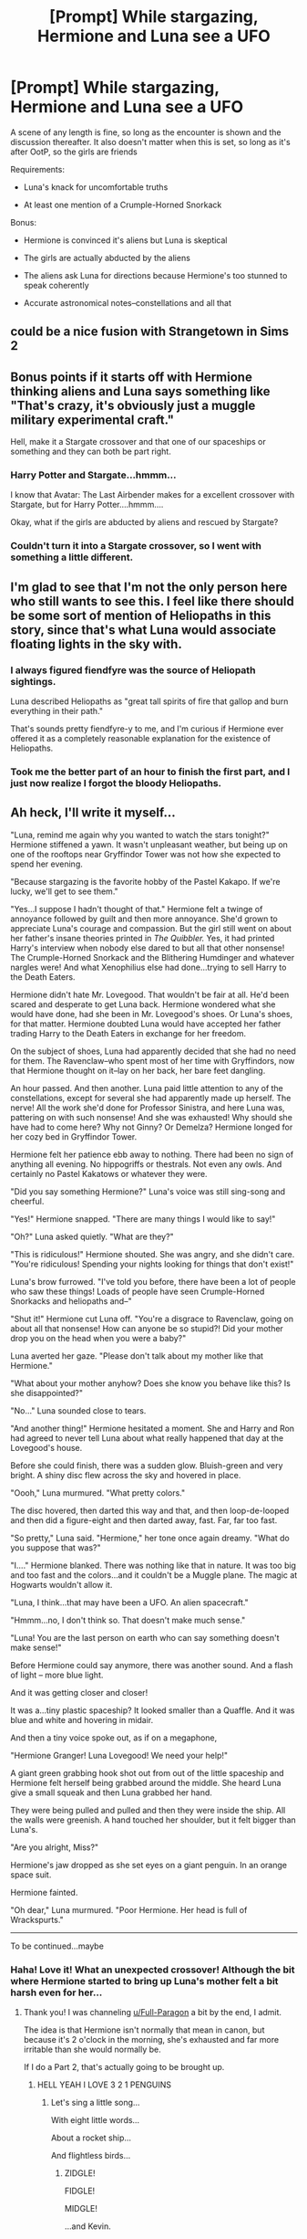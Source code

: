 #+TITLE: [Prompt] While stargazing, Hermione and Luna see a UFO

* [Prompt] While stargazing, Hermione and Luna see a UFO
:PROPERTIES:
:Author: CryptidGrimnoir
:Score: 18
:DateUnix: 1526383242.0
:DateShort: 2018-May-15
:END:
A scene of any length is fine, so long as the encounter is shown and the discussion thereafter. It also doesn't matter when this is set, so long as it's after OotP, so the girls are friends

Requirements:

- Luna's knack for uncomfortable truths

- At least one mention of a Crumple-Horned Snorkack

Bonus:

- Hermione is convinced it's aliens but Luna is skeptical

- The girls are actually abducted by the aliens

- The aliens ask Luna for directions because Hermione's too stunned to speak coherently

- Accurate astronomical notes--constellations and all that


** could be a nice fusion with Strangetown in Sims 2
:PROPERTIES:
:Author: natus92
:Score: 8
:DateUnix: 1526395766.0
:DateShort: 2018-May-15
:END:


** Bonus points if it starts off with Hermione thinking aliens and Luna says something like "That's crazy, it's obviously just a muggle military experimental craft."

Hell, make it a Stargate crossover and that one of our spaceships or something and they can both be part right.
:PROPERTIES:
:Score: 6
:DateUnix: 1526406381.0
:DateShort: 2018-May-15
:END:

*** Harry Potter and Stargate...hmmm...

I know that Avatar: The Last Airbender makes for a excellent crossover with Stargate, but for Harry Potter....hmmm....

Okay, what if the girls are abducted by aliens and rescued by Stargate?
:PROPERTIES:
:Author: CryptidGrimnoir
:Score: 2
:DateUnix: 1526419453.0
:DateShort: 2018-May-16
:END:


*** Couldn't turn it into a Stargate crossover, so I went with something a little different.
:PROPERTIES:
:Author: CryptidGrimnoir
:Score: 2
:DateUnix: 1526551150.0
:DateShort: 2018-May-17
:END:


** I'm glad to see that I'm not the only person here who still wants to see this. I feel like there should be some sort of mention of Heliopaths in this story, since that's what Luna would associate floating lights in the sky with.
:PROPERTIES:
:Author: MolochDhalgren
:Score: 3
:DateUnix: 1526417457.0
:DateShort: 2018-May-16
:END:

*** I always figured fiendfyre was the source of Heliopath sightings.

Luna described Heliopaths as "great tall spirits of fire that gallop and burn everything in their path."

That's sounds pretty fiendfyre-y to me, and I'm curious if Hermione ever offered it as a completely reasonable explanation for the existence of Heliopaths.
:PROPERTIES:
:Author: CryptidGrimnoir
:Score: 4
:DateUnix: 1526419390.0
:DateShort: 2018-May-16
:END:


*** Took me the better part of an hour to finish the first part, and I just now realize I forgot the bloody Heliopaths.
:PROPERTIES:
:Author: CryptidGrimnoir
:Score: 2
:DateUnix: 1526521827.0
:DateShort: 2018-May-17
:END:


** Ah heck, I'll write it myself...

"Luna, remind me again why you wanted to watch the stars tonight?" Hermione stiffened a yawn. It wasn't unpleasant weather, but being up on one of the rooftops near Gryffindor Tower was not how she expected to spend her evening.

"Because stargazing is the favorite hobby of the Pastel Kakapo. If we're lucky, we'll get to see them."

"Yes...I suppose I hadn't thought of that." Hermione felt a twinge of annoyance followed by guilt and then more annoyance. She'd grown to appreciate Luna's courage and compassion. But the girl still went on about her father's insane theories printed in /The Quibbler./ Yes, it had printed Harry's interview when nobody else dared to but all that other nonsense! The Crumple-Horned Snorkack and the Blithering Humdinger and whatever nargles were! And what Xenophilius else had done...trying to sell Harry to the Death Eaters.

Hermione didn't hate Mr. Lovegood. That wouldn't be fair at all. He'd been scared and desperate to get Luna back. Hermione wondered what she would have done, had she been in Mr. Lovegood's shoes. Or Luna's shoes, for that matter. Hermione doubted Luna would have accepted her father trading Harry to the Death Eaters in exchange for her freedom.

On the subject of shoes, Luna had apparently decided that she had no need for them. The Ravenclaw--who spent most of her time with Gryffindors, now that Hermione thought on it--lay on her back, her bare feet dangling.

An hour passed. And then another. Luna paid little attention to any of the constellations, except for several she had apparently made up herself. The nerve! All the work she'd done for Professor Sinistra, and here Luna was, pattering on with such nonsense! And she was exhausted! Why should she have had to come here? Why not Ginny? Or Demelza? Hermione longed for her cozy bed in Gryffindor Tower.

Hermione felt her patience ebb away to nothing. There had been no sign of anything all evening. No hippogriffs or thestrals. Not even any owls. And certainly no Pastel Kakatows or whatever they were.

"Did you say something Hermione?" Luna's voice was still sing-song and cheerful.

"Yes!" Hermione snapped. "There are many things I would like to say!"

"Oh?" Luna asked quietly. "What are they?"

"This is ridiculous!" Hermione shouted. She was angry, and she didn't care. "You're ridiculous! Spending your nights looking for things that don't exist!"

Luna's brow furrowed. "I've told you before, there have been a lot of people who saw these things! Loads of people have seen Crumple-Horned Snorkacks and heliopaths and--"

"Shut it!" Hermione cut Luna off. "You're a disgrace to Ravenclaw, going on about all that nonsense! How can anyone be so stupid?! Did your mother drop you on the head when you were a baby?"

Luna averted her gaze. "Please don't talk about my mother like that Hermione."

"What about your mother anyhow? Does she know you behave like this? Is she disappointed?"

"No..." Luna sounded close to tears.

"And another thing!" Hermione hesitated a moment. She and Harry and Ron had agreed to never tell Luna about what really happened that day at the Lovegood's house.

Before she could finish, there was a sudden glow. Bluish-green and very bright. A shiny disc flew across the sky and hovered in place.

"Oooh," Luna murmured. "What pretty colors."

The disc hovered, then darted this way and that, and then loop-de-looped and then did a figure-eight and then darted away, fast. Far, far too fast.

"So pretty," Luna said. "Hermione," her tone once again dreamy. "What do you suppose that was?"

"I...." Hermione blanked. There was nothing like that in nature. It was too big and too fast and the colors...and it couldn't be a Muggle plane. The magic at Hogwarts wouldn't allow it.

"Luna, I think...that may have been a UFO. An alien spacecraft."

"Hmmm...no, I don't think so. That doesn't make much sense."

"Luna! You are the last person on earth who can say something doesn't make sense!"

Before Hermione could say anymore, there was another sound. And a flash of light -- more blue light.

And it was getting closer and closer!

It was a...tiny plastic spaceship? It looked smaller than a Quaffle. And it was blue and white and hovering in midair.

And then a tiny voice spoke out, as if on a megaphone,

"Hermione Granger! Luna Lovegood! We need your help!"

A giant green grabbing hook shot out from out of the little spaceship and Hermione felt herself being grabbed around the middle. She heard Luna give a small squeak and then Luna grabbed her hand.

They were being pulled and pulled and then they were inside the ship. All the walls were greenish. A hand touched her shoulder, but it felt bigger than Luna's.

"Are you alright, Miss?"

Hermione's jaw dropped as she set eyes on a giant penguin. In an orange space suit.

Hermione fainted.

"Oh dear," Luna murmured. "Poor Hermione. Her head is full of Wrackspurts."

--------------

To be continued...maybe
:PROPERTIES:
:Author: CryptidGrimnoir
:Score: 3
:DateUnix: 1526521584.0
:DateShort: 2018-May-17
:END:

*** Haha! Love it! What an unexpected crossover! Although the bit where Hermione started to bring up Luna's mother felt a bit harsh even for her...
:PROPERTIES:
:Author: MolochDhalgren
:Score: 2
:DateUnix: 1526532232.0
:DateShort: 2018-May-17
:END:

**** Thank you! I was channeling [[/u/Full-Paragon][u/Full-Paragon]] a bit by the end, I admit.

The idea is that Hermione isn't normally that mean in canon, but because it's 2 o'clock in the morning, she's exhausted and far more irritable than she would normally be.

If I do a Part 2, that's actually going to be brought up.
:PROPERTIES:
:Author: CryptidGrimnoir
:Score: 2
:DateUnix: 1526550544.0
:DateShort: 2018-May-17
:END:

***** HELL YEAH I LOVE 3 2 1 PENGUINS
:PROPERTIES:
:Author: Full-Paragon
:Score: 3
:DateUnix: 1526571939.0
:DateShort: 2018-May-17
:END:

****** Let's sing a little song...

With eight little words...

About a rocket ship...

And flightless birds...
:PROPERTIES:
:Author: CryptidGrimnoir
:Score: 2
:DateUnix: 1526596230.0
:DateShort: 2018-May-18
:END:

******* ZIDGLE!

FIDGLE!

MIDGLE!

...and Kevin.
:PROPERTIES:
:Author: Full-Paragon
:Score: 2
:DateUnix: 1526597388.0
:DateShort: 2018-May-18
:END:

******** Shortly after I thought of this whole thing, I realized...Zidgle is a Penguin-version of Red-Headed Stepchild Lockhart.

And Kevin reminds me of Hagrid.
:PROPERTIES:
:Author: CryptidGrimnoir
:Score: 1
:DateUnix: 1526599018.0
:DateShort: 2018-May-18
:END:

********* My Lockhart is less of an incompetent idiot than Zidgle is.
:PROPERTIES:
:Author: Full-Paragon
:Score: 2
:DateUnix: 1526600933.0
:DateShort: 2018-May-18
:END:

********** Hmmm...what about Original Lockhart?
:PROPERTIES:
:Author: CryptidGrimnoir
:Score: 1
:DateUnix: 1526601143.0
:DateShort: 2018-May-18
:END:

*********** Zidgel is a lot of things, but he's not malicious and would never hurt a kid to save his own reputation. That said, a Zidgel'-ized Lockhart who THINKS he's an amazing genius but is just a lucky moron would be amazing.
:PROPERTIES:
:Author: Full-Paragon
:Score: 2
:DateUnix: 1526601384.0
:DateShort: 2018-May-18
:END:

************ I mostly just remember Zidgel going on about his hair. Which makes him more an Uncle Jesse Penguin than anything else.

But yeah, a Zidgel-zied Lockhart would be hilarious.

And Kevin is definitely Hagrid-y. But a better cook.
:PROPERTIES:
:Author: CryptidGrimnoir
:Score: 1
:DateUnix: 1526602621.0
:DateShort: 2018-May-18
:END:


*** *Part 2*

Hermione awoke with a start. Luna was the first thing she saw. Her large silver eyes were somewhat shiny, but she was smiling her dreamy smile.

"Oh, Luna." Hermione groaned, "What a dream. We were stargazing...and there was this alien spacecraft. And then there were these...huge penguins."

"That wasn't a dream, my dear." A tall, skinny penguin with large glasses peered at the girls. "You fainted just a moment a go. I think Captain Zidgel gave you a bit of a scare."

"Well, sir. It could be a dream. And you saying that could also be part of the dream. Or it may not be Hermione dreaming. I could be dreaming. Or you, Mister..."

"Fidgel, Miss Granger."

"You know my name?" Hermione asked. She vaguely recalled her name being spoken over the little megaphone. But how did they know that?

"Why, of course. You're in our book!"

"Book?"

Luna smiled, "They have a book with names of people that can help them help others. The Penguins go around the galaxy helping people. Justin Finch-Fletchy told me about them once."

"I think he was describing a cartoon."

"Hmm....well, maybe we're in a cartoon."

"And I, Zidgel, Captain of the Rockhopper, welcome you! Welcome, Hermione and Luna!"

The penguin who Hermione had seen first was back. He smiled smugly, but didn't seem unfriendly.

"Now, we need your help! There's trouble in the Spiral of Solidarity!"

"What? I've never heard of any Spiral of Solidarity! That wasn't in our Astronomy Class."

--------------

*Meanwhile, back at Hogwarts*

"I'm telling you, I saw a spaceship!"

The first year, Billy Joe McGruffey, tripped over his feet trying to catch up to Headmistress McGonagall and Professor Sinistra.

"I'm not kidding!"

"Mister McGruffey, you are unwell. We must bring you to Madam Pomfrey."

"Professors! Please! It was blue and white and it looked kind of like a football."

"And it plucked up Miss Granger and Miss Lovegood?"

"Yes!"

"What's going on here, Professors?"

"Ah, Mister Finch-Fletchy. Kindly escort Mister McGruffey to the hospital wing."

"Yes, ma'am."

"Justin! Luna and Hermione got taken by a spaceship!"

"What?!"

"There was a big green hook! And the ship was blue and white!"

"Uhhh...." Justin hesitated. "Did you see the aliens?"

"Not really. I mean, I think I saw some orange suits, but I didn't see who was wearing them."

"It's real." Justin whispered. "Oh dear God, it's actually all real. Of course it's real. Why am I surprised? We have dozens of ghosts, and hippogriffs fly in the garden and house elves do my laundry. Next thing you know, my vegetables are going to start talking."

"Uh, Justin, are you okay--ow!" Billy Joe tripped over his own feet and knocked out his two front teeth.

"You are one clumsy kid."

--------------

To be continued
:PROPERTIES:
:Author: CryptidGrimnoir
:Score: 2
:DateUnix: 1526605285.0
:DateShort: 2018-May-18
:END:
